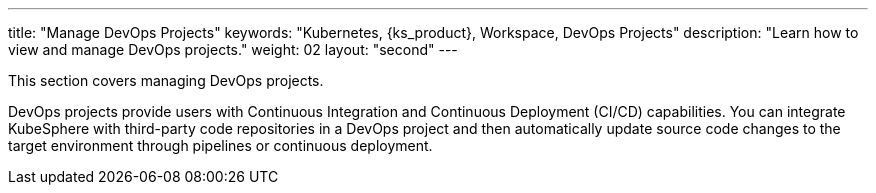---
title: "Manage DevOps Projects"
keywords: "Kubernetes, {ks_product}, Workspace, DevOps Projects"
description: "Learn how to view and manage DevOps projects."
weight: 02
layout: "second"
---

This section covers managing DevOps projects.

DevOps projects provide users with Continuous Integration and Continuous Deployment (CI/CD) capabilities. You can integrate KubeSphere with third-party code repositories in a DevOps project and then automatically update source code changes to the target environment through pipelines or continuous deployment.